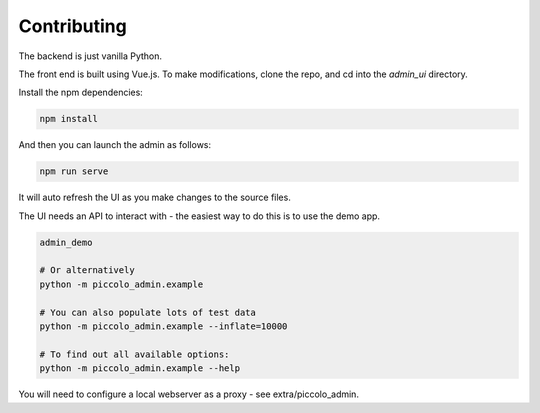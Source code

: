 Contributing
============

The backend is just vanilla Python.

The front end is built using Vue.js. To make modifications, clone the repo, and cd into the `admin_ui` directory.

Install the npm dependencies:

.. code-block:: bash

    npm install


And then you can launch the admin as follows:

.. code-block:: bash

    npm run serve


It will auto refresh the UI as you make changes to the source files.

The UI needs an API to interact with - the easiest way to do this is to use the demo app.

.. code-block:: bash

    admin_demo

    # Or alternatively
    python -m piccolo_admin.example

    # You can also populate lots of test data
    python -m piccolo_admin.example --inflate=10000

    # To find out all available options:
    python -m piccolo_admin.example --help


You will need to configure a local webserver as a proxy - see extra/piccolo_admin.
